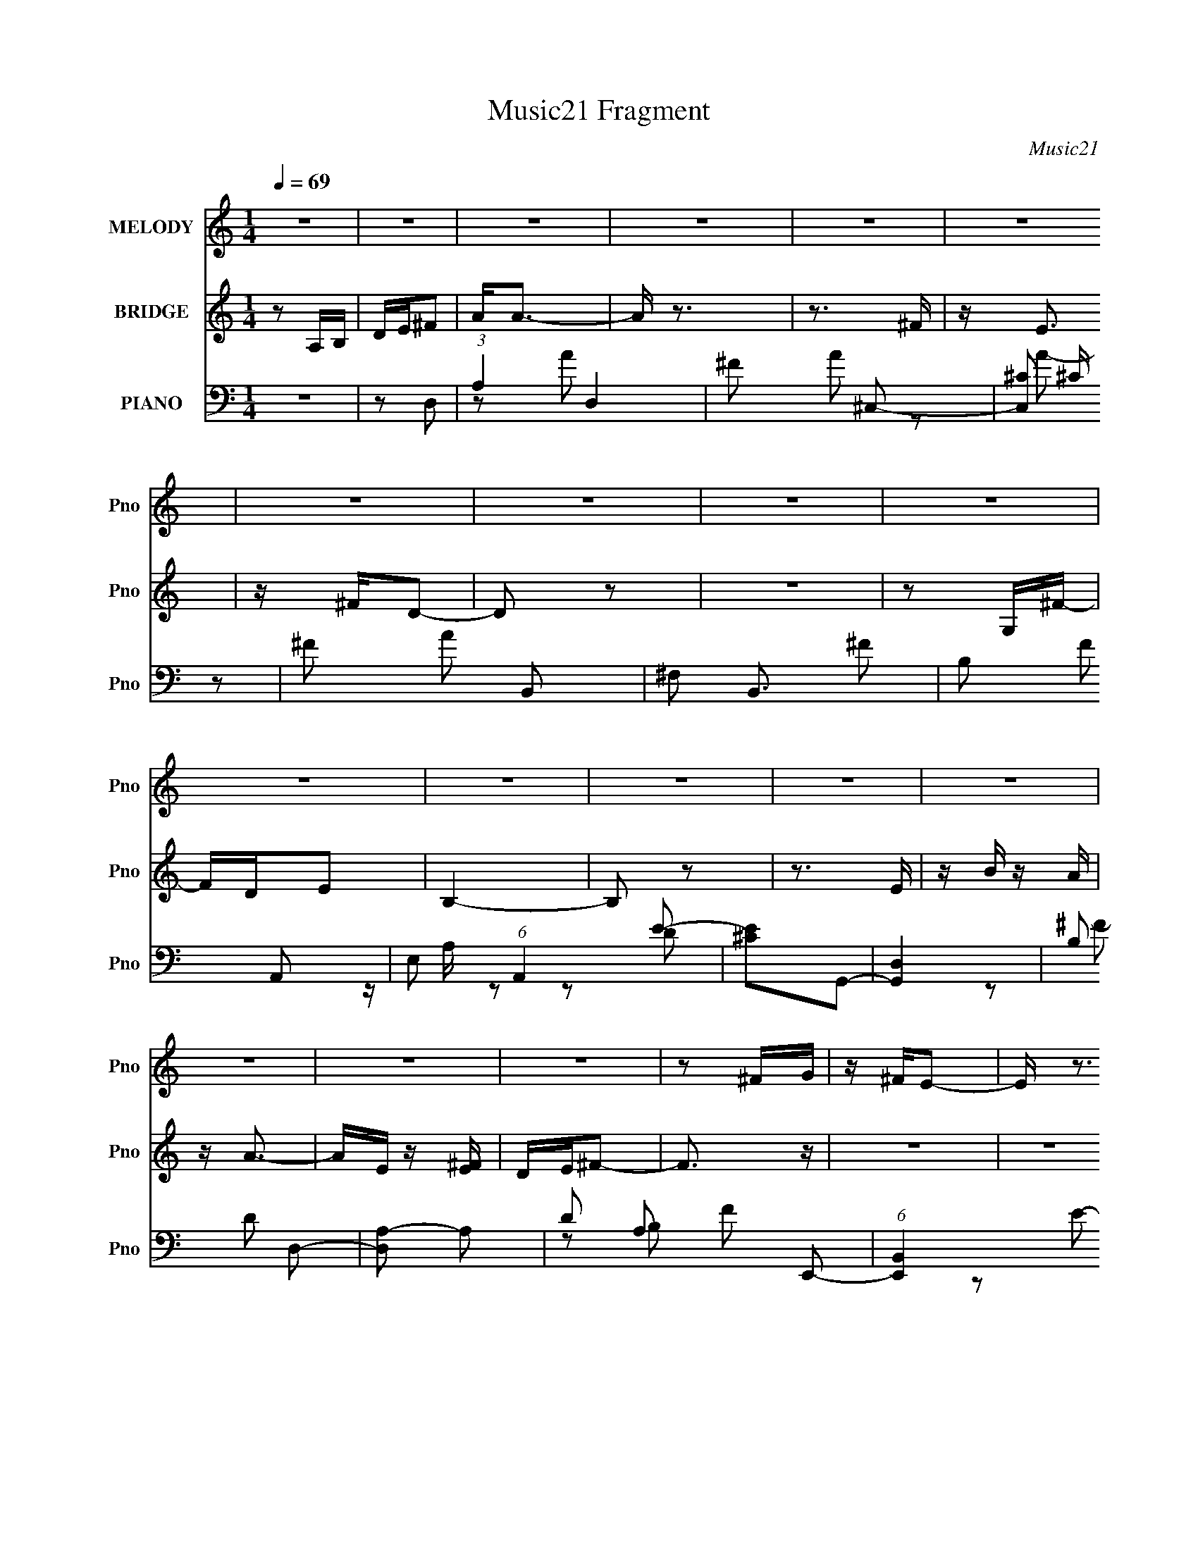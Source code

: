 X:1
T:Music21 Fragment
C:Music21
%%score 1 ( 2 3 ) ( 4 5 6 7 )
L:1/16
Q:1/4=69
M:1/4
I:linebreak $
K:none
V:1 treble nm="MELODY" snm="Pno"
V:2 treble nm="BRIDGE" snm="Pno"
V:3 treble 
L:1/4
V:4 bass nm="PIANO" snm="Pno"
L:1/8
V:5 bass 
V:6 bass 
L:1/8
V:7 bass 
V:1
 z4 | z4 | z4 | z4 | z4 | z4 | z4 | z4 | z4 | z4 | z4 | z4 | z4 | z4 | z4 | z4 | z4 | z4 | z2 ^FG | %19
 z ^FE2- | E z3 | z4 | z2 ^F[FG] | z ^FE2 | z4 | z4 | z2 ^FG | z ^FD z | DA, z G, | z ^F,G,2 | %30
 D2<D2- | D z3 | z4 | z4 | z A,^F z | G^FE2- | E4 | z4 | z A,^FG | z ^FE2- | E4- | E z3 | A,A,^FG | %43
 z ^FD z | DA, z G, | z ^F,G,2 | D2<D2- | D2 z2 | z2 A,2 | ^F2D2- | D4- | D3 z | z2 ^F2 | G z A2- | %54
 A z ^F z | GA2G | z2 ^F z | E2<^F2 | z2 D z | E^F z E- | E z D z | ^C2<D2- | D z D z | D2<A2 | %64
 z2 D z | DG z ^F | G^FGA | z ^FE2- | E z ^F z | G2<A2 | z2 ^F z | GA z G- | G2^F z | E2<^F2- | %74
 F z D z | E^F z E- | E z D z | ^C2<D2- | D z D z | D2<A2 | z2 D z | DG2G | GB,^F2 | %83
 E z (3:2:1D2 D | z4 | z4 | z4 | z4 | z4 | z4 | z4 | z4 | z4 | z4 | z4 | z4 | z4 | z4 | z4 | z4 | %100
 z A,^F z | G^FE2- | E4 | z4 | z A,^FG | z ^FE2- | E4- | E z3 | z2 ^FG | z ^FD z | DA, z G, | %111
 z ^F,G,2 | D2<D2- | D2 z2 | z2 A,2 | ^F2D2- | D4- | D3 z | z2 ^F2 | G z A2- | A z ^F z | GA2G | %122
 z2 ^F z | E2<^F2 | z2 D z | E^F z E- | E z D z | ^C2<D2- | D z D z | D2<A2 | z2 D z | DG z ^F | %132
 G^FGA | z ^FE2- | E z ^F z | G2<A2 | z2 ^F z | GA z G- | G2^F z | E2<^F2- | F z D z | E^F z E- | %142
 E z D z | ^C2<D2- | D z D z | D2<A2 | z2 D z | DG2G | GB,^F2 | E z DD- | D4- | D4- | D z3 | z4 | %154
 z4 | z4 | z4 | z4 | z4 | z4 | z4 | z4 | z4 | z4 | z4 | z4 | z4 | z4 | z4 | z4 | z4 | z4 | z4 | %173
 z4 | z4 | z4 | z4 | z4 | z4 | z4 | z2 ^F2 | (3:2:1G2 A3 | z2 ^F z | GA2G | z2 ^F z | E2<^F2 | %186
 z2 D z | E^F z E- | E z D z | ^C2<D2- | D z D z | D2<A2 | z2 D z | DG z ^F | G^FGA | z ^FE2- | %196
 E z ^F z | G2<A2 | z2 ^F z | GA z G- | G2^F z | E2<^F2- | F z D z | E^F z E- | E z D z | ^C2<D2- | %206
 D z D z | D2<A2 | z2 D z | DG2G | GB,^F2 | E z D z | D4- | D4- | D2 z2 |] %215
V:2
 z2 A,B, | DE^F2 | A2<A2- | A z3 | z3 ^F | z E3 | z ^FD2- | D2 z2 | z4 | z2 G,^F- | FDE2 | B,4- | %12
 B,2 z2 | z3 E | z B z A | z A3- | AE z [^FE] | DE^F2- | F3 z | z4 | z4 | z4 | z4 | z4 | z4 | z4 | %26
 z4 | z4 | z4 | z4 | z4 | z4 | z4 | z4 | z4 | z4 | z4 | z4 | z4 | z4 | z4 | z4 | z4 | z4 | z4 | %45
 z4 | z4 | z4 | z4 | z4 | z4 | z4 | z4 | z4 | z4 | z4 | z4 | z4 | z4 | z4 | z4 | z4 | z4 | z4 | %64
 z4 | z4 | z4 | z4 | z4 | z4 | z4 | z4 | z4 | z4 | z4 | z4 | z4 | z4 | z4 | z4 | z4 | z4 | z4 | %83
 z4 | z4 | z4 | z3 A- | A2^F2- | F4- | F2 z2 | z3 A- | A z DE | D4- | D2 z2 | z B,DE | ^FA z F | %96
 z E3- | E2 z2 | ^FFFE | z ED2- | D2 z2 | z4 | z4 | z4 | z4 | z4 | z4 | z4 | z4 | z4 | z4 | z4 | %112
 z4 | z4 | z4 | z4 | z4 | z4 | z4 | z4 | z4 | z4 | z4 | z4 | z4 | z4 | z4 | z4 | z4 | z4 | z4 | %131
 z4 | z4 | z4 | z4 | z4 | z4 | z4 | z4 | z4 | z4 | z4 | z4 | z4 | z4 | z4 | z4 | z4 | z4 | DE^FG | %150
 z AB z | ^cde z | de^f2 | d^cBA | A2A z | ^F z F2 | E2<^F2 | z4 | z2 A^F | z4 | z Bd^c | z ^Fde | %162
 z [d^c]A2- | A z3 | z A,EE | z ^F z F | z ^FFF | z ^FF z | EA z [^FA] | z [^FA] z E | ^F4- | %171
 F z3 | z [Ad]^fe | z d2 z | z2 d^c | z [^cB]A2 | z2 ^F z | E z2 B | z ^c z d | z e z ^c | z d3- | %181
 d z3 | z4 | z4 | z4 | z4 | z4 | z4 | z4 | z4 | z4 | z4 | z4 | z4 | z4 | z4 | z4 | z4 | z4 | z4 | %200
 z4 | z4 | z4 | z4 | z4 | z4 | z4 | z4 | z4 | z4 | z4 | z4 | z4 | z4 | z2 d z | ^c2<A2- | A4- | %217
 A z3 | z2 (3:2:2^c2 z | d2<^F2- | F4- | F2 z2 | z4 | (3D2E2^F2 | B(3A2 z/ ^F2 | ED z [^FA]- | %226
 (3:2:2[FA]/ z (3:2:2z/ [GE]4- | (3:2:2[GE]2 z4 |] %228
V:3
 x | x | x | x | x | x | x | x | x | x | x | x | x | x | x | x | x | x | x | x | x | x | x | x | %24
 x | x | x | x | x | x | x | x | x | x | x | x | x | x | x | x | x | x | x | x | x | x | x | x | %48
 x | x | x | x | x | x | x | x | x | x | x | x | x | x | x | x | x | x | x | x | x | x | x | x | %72
 x | x | x | x | x | x | x | x | x | x | x | x | x | x | x | x | x | x | x | x | x | x | x | x | %96
 x | x | x | x | x | x | x | x | x | x | x | x | x | x | x | x | x | x | x | x | x | x | x | x | %120
 x | x | x | x | x | x | x | x | x | x | x | x | x | x | x | x | x | x | x | x | x | x | x | x | %144
 x | x | x | x | x | x | x | x | x | x | x | x | x | x | x | x | x | x | x | x | x | x | x | x | %168
 x | x | x | x | x | x | x | x | x | x | x | x | x | x | x | x | x | x | x | x | x | x | x | x | %192
 x | x | x | x | x | x | x | x | x | x | x | x | x | x | x | x | x | x | x | x | x | x | x | x | %216
 x | x | z3/4 d/4 | x | x | x | x | x | x | x | x | x |] %228
V:4
 z2 | z D,- | (3:2:1A,2 D,2 | ^F A ^C,- | [C,^C] (3:2:2^C/ z | ^F A B,,- | ^F, B,,3/2 ^F- | %7
 B, F A,,- | E, (6:5:1A,,2 E- | [E^C]G,,- | [G,,D,]2 | B, D D,- | [D,A,-] A,- | D A, F E,,- | %14
 (6:5:1[E,,B,,]2 x/3 | E, B, A,,- | [A,,E,]2- A,,/ | ^C (3:2:1E, E D,- | [D,A,] A, | D F ^C,- | %20
 (6:5:1[C,^C]2 x/3 | ^F A B,,- | (6:5:1[B,,^F,]2 x/3 | [FB,] (3:2:2B,/ z | [A,,E,]2 | ^C E G,,- | %26
 [G,,D,]3/2 x/ | B, D D,- | [D,A,] A, | D F E,,- | E, E,, B,- | G, B, A,,- | [A,,E,E-]2 | %33
 [E^C]D,- | [D,D]3/2 x/ | ^F A ^C,- | [C,^C] (3:2:2^C/ z | ^F A B,,- | [B,,^F,]2 | %39
 [FD] (3:2:2D/ z | [A,,E,E,]2 | [E^C]G,,- | (12:7:1[G,,D,]4 | B, D D,- | [D,A,-] A,- | %45
 D (3:2:1A,2 F E,,- | E, E,, B,- | G, B, A,,- | [A,,E,]2 | ^C E D,- | [D,-A,]2 D,/ | [F-E]4 F/ | %52
 [D,D]2- [A,D]2- | [D,D]/ [A,D]/ D, | (6:5:1[D,,A,,]2 x/3 | [FD] ^C,- | %56
 [C,A,] (3:2:2[A,C,,]/ (2:2:1C,,8/5 | [FA,]B, | [B,,^F,]2 | [FB,]A,- | %60
 (3:2:1[A,E,]/ [E,A,,]7/6 A,,5/6 | [EA,] G, | (12:7:1[G,,E,]4 | G,/ D D,,- | %64
 (6:5:1[D,,A,,A,,]2A,,/3 | [FA,] E,- | [E,B,,] [B,,E,,]/ E,,3/2 | [B,E,] A,- | %68
 (3:2:1[A,E,]/ [E,A,,]7/6 A,,5/6 | [EA,]D, | (6:5:1[D,,A,,-]2 A,,/3- | %71
 [A,,A,]/ (3:2:1[A,F]5/4 F2/3 | [C,,A,^C]2 | [F^C,] (3:2:2^C,/ z | %74
 (3:2:1[B,^F,]/ [^F,B,,]7/6 B,,5/6 | [FB,] A, | [A,,E,]2 | [EA,] G, | (12:7:1[G,,D,]4 | [DG,]D,- | %80
 (3:2:1[D,A,,-]/ [A,,-D,,]5/3 D,,4/3 | D,/ A,,3/2 F [E,,E,G,B,] | z [A,,E]- | %83
 [A,,E]/ [A,CE]/ D,,- | [A,,D,D,]3 D,,2- D,,/ | [A,E]/ [EF]/ [F^C,-]/^C,/- | [C,^C]3 | [FA]B,,- | %88
 (6:5:1[B,,B,-]2 B,/3- | (3:2:1B,2 F A,,- | [A,,E,]3/2 x/ | ^C E G,,- | [G,,D,]2 | [B,D]D,- | %94
 [D,A,-]3/2 A,/- | A, F E,,- | [E,,E,]3/2 z/ | z A,,- | A,,2- [A,^CE]- | A,, [A,CE] D,,- | %100
 A,,3/2 D,,3/2 z/ | D,, F ^C,,- | ^C C,,3/2 ^F- | ^C F B,,,- | [B,,,^F,,]3/2 z/ | %105
 [FB,] (3:2:2B,/ z | [A,,E,]3/2 z/ | ^C E G,,- | (12:7:1[G,,D,]4 | B, D D,,- | (12:7:1[D,,A,,-]4 | %111
 D A,, (3:2:1D,/ F E,,- | [E,,B,,]3/2 z/ | G, B, A,,- | [A,,E,E,]2 | [E^C]D,,- | %116
 [D,,A,,]3/2 D,,/- | (6:5:1[D,,A,] (3:2:1[A,F]3/4 F/ x/6 | D,,2- | D,,/ x/ D,,- | %120
 (12:7:2[D,,^FF]4 A,/4 | [A,^F]^C,,- | [C,,^C^F-]3/2 [^F-A,]/ | [F^C] [A,B,,,-]/ B,,,/- | %124
 (24:17:1[F,,B,,B,,-]4 B,,,2- B,,,/ | [B,,D]/ (3:2:1[DF]/4 F/3 A,,,- | [A,,,A,,-]2 E,,2 | %127
 [A,,E,]/ (3:2:1[E,C]/4 [CG,,-]5/6 G,,/- | [G,,G,D-]2 D,3/2 | [DB,] D,,- | %130
 (24:17:1[A,,D,D,]4 D,,2- D,,/ | [FD]/ (3:2:2D/4 z/ E,,- | (6:5:1[E,,E,E-]2 [E-B,,]/3 B,,2/3 | %133
 [EG,] A,,- | (6:5:1[A,,A,^CE-]2[E-E,]/3 E,2/3 | [E^C]/ (3:2:2^C/4 z/ D,,- | %136
 [D,,-D,D,-]2 A,,2- D,,/ A,,/ | [D,D]/ [DF]/ [F^C,,-]/^C,,/- | (6:5:1[C,,^C^F-]2 [^F-A,]/3 | %139
 [F^C] [A,B,,-]/ B,,/- | [B,,B,^F-]2 F, | [F^C]/ ^C/A,,- | [A,,A,E-]2 E, | [E^C]G,,- | %144
 [G,,G,B,D-]2 D, | [DB,]D,,- | [A,,D,D,]3 D,,2- D,,/ | [FD]/ (3:2:2D/4 z/ E,,- | %148
 [E,,E,]/ (3:2:2[E,B,,]/4 (2:2:1[B,,A,,]4/5 A,,2/3 | [A,E]G,,- | [G,,G,DD,-]3 D,3/2 | %151
 [D,B,] [B,F]/ [FD,-]3/2 | [D,G,D-^F-][D-^F-G,,] (6:5:1G,,4/5 | [DFB,] (3:2:2B,/ z/4 ^C,/- | %154
 [C,^F,]3 F,,2- F,,/ | [A,C^F,^C,-]2 | [C,^F,^C-]2 F,,2 | %157
 (3:2:1[CA,]/ [A,F]2/3 (12:7:1[FG,,-]6/7G,,/- | [D,G,] [G,,D,]2- G,,/ | %159
 [D,B,] (3:2:2[B,D]/ (4:3:1[DD,-]10/7 | [D,G,B,][B,G,,] (6:5:1G,,4/5 | [DG,] ^F,,- | %162
 [C,^F,F,-]3 F,,2- F,,/ | [F,A,]3/2 [A,F]/ F3/2 | [F,,^F,F,]2 C,2 | [FA,] G,,- | %166
 [D,G,G,]3 G,,2- G,,/ | D2- | [DG,]/ (3:2:2[G,G,,]/4 (2:2:1[G,,D,]9/5 D, | [GB]^F,,- | %170
 [F,,^F,F,-]3 C,3 | [F,A,-]3/2 A,/- | [A,^F,]/ [^F,CF]/ (6:5:1[F,,^C]2 C,3/2 | A,E,,- | %174
 [B,,E,E,]3 E,,2- E,,/ | [GB,] B, | [EE,]/ (3:2:2[E,E,,]5/4 (2:2:1[E,,E,-] B,,2 | %177
 (3:2:1[E,E]/4 [EG]5/6 [GA,,-]/6A,,5/6- | [E,A,] [A,,E]2- A,,/ | [E^C] [E,A,,-] | %180
 [A,,E,^C-]3 (3:2:1[A,CE]/ | (3:2:1[CA,]/ [A,E]2/3 [ED,,-]/3[D,,-E,]2/3 (6:5:1E,/5 | %182
 (6:5:1[D,,D,^F-]2[^F-A,,]/3 A,,2/3 | [FD] (3:2:2^C,, z/ | A,^F- | [F^C]B,,- | %186
 (12:7:1[B,,D^C^F-]4 F,3/2 | [F^C] A,,- | [A,,A,E-]2 E, | (12:7:1[EA,G,,-]2G,,5/6- | %190
 (6:5:1[G,,G,B,D-]2[D-D,]/3 D,2/3 | [DB,]/ (3:2:2B,/4 z/ D,,- | (24:17:1[A,,D,D,]4 D,,2- D,,/ | %193
 [FD]/ (3:2:2D/4 z/ E,,- | (6:5:1[E,,E,B,]2 [B,B,,]/3 B,,2/3 | (3:2:2G, z/ A,,- | %196
 [A,,A,^CE,]2 E,3/2 | [E^C]D,,- | (6:5:1[D,,D,D,]2 [D,A,,]/3 A,,5/3 | [FD]/ D/^C,,- | %200
 (6:5:1[C,,A,^C,]2 [^C,C,]/3 C,2/3 | [FA,]B,,- | (12:7:1[B,,B,^F,]4 F, | [FD]/ (3:2:2D/4 z/ A,,- | %204
 (12:7:1[A,,A,E,-]4 E,3/2 | (3:2:1[E,^C]/4 [^CE]5/6 (12:7:1[EG,,-]4/7G,,2/3- | %206
 (6:5:1[G,,G,B,]2 [B,D,]/3 D,7/6 | [DG,]D,,- | [A,,D,D,-]3 D,,2- D,,/ | %209
 (3:2:1[D,D]/4 (3:2:2[DF]3/4 z/ E,,- | (3:2:1[E,,E,]/ [E,B,,]2/3A,,- | [A,,A,]/ [A,E,]/D,,- | %212
 [D,,D,]2 A,,2 | A, F ^C,,- | [C,,^C,]3/2 z/ | ^C F B,,- | [B,,^F,]2 | B, F ^C,- | ^C C,2- A- | %219
 [C,^C]/ (3:2:1[^CA]/4 [AG,-D,-G,,-B,-D-]5/6 [G,D,G,,B,D]/- | [G,D,G,,B,D]2- | [G,D,G,,B,D]2- | %222
 [G,D,G,,B,D]3/2 z/ |] %223
V:5
 x4 | x4 | z2 A2- x8/3 | x6 | z2 A2- | x6 | x7 | x6 | x22/3 | z A, z2 | z2 D2- | x6 | z2 ^F2- | %13
 x8 | z2 B,2- | x6 | z2 E2- x | x22/3 | z2 ^F2- | x6 | z2 A2- | x6 | z2 ^F2- | z2 A,,2- | z2 E2- | %25
 x6 | z2 D2- | x6 | z2 ^F2- | x6 | x6 | x6 | z3 E, | z A, z2 | z2 A2- | x6 | z2 A2- | x6 | %38
 z2 ^F2- | z (3:2:2B,2 z2 | z2 E2- | z (3:2:2A,2 z2 | z2 D2- x2/3 | x6 | z2 ^F2- | x26/3 | x6 | %47
 x6 | z2 E2- | x6 | z2 ^F2- x | z2 [D,D]2- x5 | x8 | z2 D,,2- | z2 A,2 | z2 ^C,,2- | z2 ^C z x4/3 | %57
 z2 B,,2- | z2 D z | z2 A,,2- | z2 ^C z x2/3 | z2 G,,2- | z2 B, z x2/3 | x5 | z2 (3:2:2D2 z | %65
 z2 E,,2- | z2 G, z x2 | z2 A,,2- | z2 ^C z x2/3 | z2 D,,2- | z2 A,2 | z2 ^C,,2- | z2 ^F2- | %73
 z2 B,2- | z2 D z x2/3 | z2 A,,2- | z2 ^C z | z2 G,,2- | z2 B, z x2/3 | z2 D,,2- | z2 A,2 x8/3 | %81
 x8 | z2 [A,^CE]2- | z3 A,,- | z A,3- x7 | z A, z2 | z2 [^FA]2- x2 | x4 | z2 ^F2- | x20/3 | %90
 z2 E2- | x6 | z2 [B,D]2- | x4 | z2 ^F2- | x6 | z2 B,2 | x4 | x6 | x6 | z2 ^F2- x3 | x6 | x7 | x6 | %104
 z2 B,,2 | z2 A,,2- | z2 E2- | x6 | z2 D2- x2/3 | x6 | z2 D,2- x2/3 | x26/3 | z2 B,2- | x6 | %114
 z A,E2- | z A, z2 | z2 ^F2- | z (3:2:2D2 z2 | x4 | z3 A,- | z (3:2:2A,2 z A,- x | %121
 z (3:2:2D,,2 z A,- | z (3:2:2A,2 z A,- | z D z ^F,,- | z B,2 z x20/3 | z B, z E,,- | %126
 z (3:2:2E,4 z/ x4 | z A, z D,- | z B, z D, x3 | z G, z A,,- | z A,2 z x20/3 | z A, z B,,- | %132
 z (3:2:2G,2 z B,, x4/3 | z B, z E,- | z3 E, x4/3 | z (3:2:2A,2 z A,,- | z (3:2:2A,2 z2 x6 | %137
 z A, z A,- | z ^C,3 | z (3:2:2D2 z ^F,- | z ^C z ^F, x2 | z (3:2:2B,2 z E,- | z ^C z E, x2 | %143
 z A, z D,- | z3 D, x2 | z (3:2:2G,2 z A,,- | z (3:2:2A,2 z2 x7 | z A, z B,,- | z B, z A,- | %149
 z ^C z D,- | z B,^F2- x5 | z D3 x2 | z3 D, x4/3 | z2 ^F,,2- | z2 [A,^C]2- x7 | z2 ^F,,2- | %156
 z ^F3- x4 | z ^C z D,- | z D3- x3 | z (3:2:2G,2 z2 x/3 | z D3- x4/3 | z B, z ^C,- | z A,2 z x7 | %163
 z ^C3 x3 | z ^C3 x4 | z ^C z D,- | z D2 z x7 | z [GB]3 | z (3:2:2[DGB]4 z/ x7/3 | z D z ^C,- | %170
 z A,2 z x8 | z [^C^F]3- | z3 ^F, x13/3 | z3 B,,- | z E3 x7 | z E3- | z2 G2- x13/3 | z B, z E,- | %178
 z ^C z E,- x3 | z B,[A,^CE]2- | z2 E2- x8/3 | z ^C z A,,- x/3 | z A,2A,, x4/3 | %183
 z (3:2:2A,2 z ^C, | z ^C z A, | z A, z ^F,- | z3 ^F, x11/3 | z D z E,- | z2 ^C2 x2 | z ^C z D,- | %190
 z3 D, x4/3 | z (3:2:2G,2 z A,,- | z A,A, z x20/3 | z A, z B,,- | z G, z B,, x4/3 | z B, z E,- | %196
 z E3- x3 | z A, z A,,- | z (3:2:2A,2 z2 x10/3 | z A, z ^C,- | z (3:2:2^C2 z2 x4/3 | z ^C z ^F,- | %202
 z ^C^F2- x8/3 | z (3:2:2^C2 z E,- | z E3- x11/3 | z (3:2:2A,2 z D,- | z D3- x7/3 | z B, z A,,- | %208
 z A,2 z x7 | z A, z B,,- | z A, z E,- | z E z A,,- | z A,2 z x4 | x6 | z2 ^F2- | x6 | z2 ^F2- | %217
 x6 | x8 | z ^F z2 | x4 | x4 | x4 |] %223
V:6
 x2 | x2 | x10/3 | x3 | x2 | x3 | x7/2 | x3 | x11/3 | x2 | x2 | x3 | x2 | x4 | x2 | x3 | x5/2 | %17
 x11/3 | x2 | x3 | x2 | x3 | x2 | x2 | x2 | x3 | x2 | x3 | x2 | x3 | x3 | x3 | x2 | x2 | x2 | x3 | %36
 x2 | x3 | x2 | z A,,- | x2 | x2 | x7/3 | x3 | x2 | x13/3 | x3 | x3 | x2 | x3 | x5/2 | %51
 z [A,D]- x5/2 | x4 | x2 | z ^F- | x2 | z ^F- x2/3 | x2 | z ^F- | x2 | z E- x/3 | x2 | z D- x/3 | %63
 x5/2 | z ^F- | x2 | z B,- x | x2 | z E- x/3 | x2 | z ^F- | x2 | x2 | z B,,- | z ^F- x/3 | x2 | %76
 z E- | x2 | z D- x/3 | x2 | z ^F- x4/3 | x4 | x2 | x2 | z ^F- x7/2 | x2 | x3 | x2 | x2 | x10/3 | %90
 x2 | x3 | x2 | x2 | x2 | x3 | x2 | x2 | x3 | x3 | x7/2 | x3 | x7/2 | x3 | z ^F- | x2 | x2 | x3 | %108
 x7/3 | x3 | z ^F- x/3 | x13/3 | x2 | x3 | x2 | x2 | x2 | z D,,- | x2 | x2 | x5/2 | x2 | x2 | x2 | %124
 z ^F- x10/3 | x2 | z (3:2:2A, z/ x2 | x2 | x7/2 | x2 | z ^F- x10/3 | x2 | x8/3 | x2 | x8/3 | x2 | %136
 z ^F- x3 | x2 | z/ A,/ z/ A,/- | x2 | x3 | x2 | x3 | x2 | x3 | x2 | z ^F- x7/2 | x2 | x2 | x2 | %150
 x9/2 | z G,,- x | x8/3 | x2 | x11/2 | x2 | z3/2 ^F,/ x2 | x2 | x7/2 | z G,,- x/6 | z3/2 D,/ x2/3 | %161
 x2 | z/ ^C3/2 x7/2 | z ^F,,- x3/2 | z/ ^F3/2- x2 | x2 | z/ [GB]3/2 x7/2 | z G,,- | x19/6 | x2 | %170
 z/ [^C^F]3/2 x4 | z ^F,,- | x25/6 | x2 | z/ G3/2- x7/2 | z E,,- | x25/6 | x2 | x7/2 | x2 | %180
 z3/2 E,/- x4/3 | x13/6 | x8/3 | x2 | x2 | x2 | x23/6 | x2 | z3/2 E,/ x | x2 | x8/3 | x2 | %192
 z ^F- x10/3 | x2 | x8/3 | x2 | z A, x3/2 | x2 | z ^F- x5/3 | x2 | z ^F- x2/3 | x2 | x10/3 | x2 | %204
 x23/6 | x2 | z3/2 D,/ x7/6 | x2 | z ^F- x7/2 | x2 | x2 | x2 | z ^F- x2 | x3 | x2 | x3 | x2 | x3 | %218
 x4 | x2 | x2 | x2 | x2 |] %223
V:7
 x4 | x4 | x20/3 | x6 | x4 | x6 | x7 | x6 | x22/3 | x4 | x4 | x6 | x4 | x8 | x4 | x6 | x5 | x22/3 | %18
 x4 | x6 | x4 | x6 | x4 | x4 | x4 | x6 | x4 | x6 | x4 | x6 | x6 | x6 | x4 | x4 | x4 | x6 | x4 | %37
 x6 | x4 | x4 | x4 | x4 | x14/3 | x6 | x4 | x26/3 | x6 | x6 | x4 | x6 | x5 | x9 | x8 | x4 | x4 | %55
 x4 | x16/3 | x4 | x4 | x4 | x14/3 | x4 | x14/3 | x5 | x4 | x4 | x6 | x4 | x14/3 | x4 | x4 | x4 | %72
 x4 | x4 | x14/3 | x4 | x4 | x4 | x14/3 | x4 | x20/3 | x8 | x4 | x4 | x11 | x4 | x6 | x4 | x4 | %89
 x20/3 | x4 | x6 | x4 | x4 | x4 | x6 | x4 | x4 | x6 | x6 | x7 | x6 | x7 | x6 | x4 | x4 | x4 | x6 | %108
 x14/3 | x6 | x14/3 | x26/3 | x4 | x6 | x4 | x4 | x4 | x4 | x4 | x4 | x5 | x4 | x4 | x4 | x32/3 | %125
 x4 | z3 ^C- x4 | x4 | x7 | x4 | x32/3 | x4 | x16/3 | x4 | x16/3 | x4 | x10 | x4 | x4 | x4 | x6 | %141
 x4 | x6 | x4 | x6 | x4 | x11 | x4 | x4 | x4 | x9 | x6 | x16/3 | x4 | x11 | x4 | x8 | x4 | x7 | %159
 x13/3 | x16/3 | x4 | z ^F3- x7 | z3 ^C,- x3 | x8 | x4 | x11 | z3 D,- | x19/3 | x4 | x12 | %171
 z3 ^C,- | x25/3 | x4 | x11 | z3 B,,- | x25/3 | x4 | x7 | x4 | x20/3 | x13/3 | x16/3 | x4 | x4 | %185
 x4 | x23/3 | x4 | x6 | x4 | x16/3 | x4 | x32/3 | x4 | x16/3 | x4 | x7 | x4 | x22/3 | x4 | x16/3 | %201
 x4 | x20/3 | x4 | x23/3 | x4 | x19/3 | x4 | x11 | x4 | x4 | x4 | x8 | x6 | x4 | x6 | x4 | x6 | %218
 x8 | x4 | x4 | x4 | x4 |] %223
